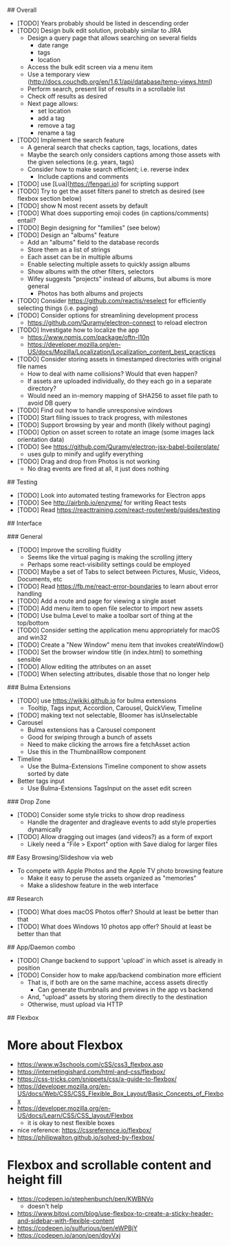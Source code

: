 # TODO

## Overall

- [TODO] Years probably should be listed in descending order
- [TODO] Design bulk edit solution, probably similar to JIRA
  - Design a query page that allows searching on several fields
    - date range
    - tags
    - location
  - Access the bulk edit screen via a menu item
  - Use a temporary view (http://docs.couchdb.org/en/1.6.1/api/database/temp-views.html)
  - Perform search, present list of results in a scrollable list
  - Check off results as desired
  - Next page allows:
    - set location
    - add a tag
    - remove a tag
    - rename a tag
- [TODO] Implement the search feature
  - A general search that checks caption, tags, locations, dates
  - Maybe the search only considers captions among those assets with the given selections (e.g. years, tags)
  - Consider how to make search efficient; i.e. reverse index
    - Include captions and comments
- [TODO] use [Lua](https://fengari.io) for scripting support
- [TODO] Try to get the asset filters panel to stretch as desired (see flexbox section below)
- [TODO] show N most recent assets by default
- [TODO] What does supporting emoji codes (in captions/comments) entail?
- [TODO] Begin designing for "families" (see below)
- [TODO] Design an "albums" feature
  - Add an "albums" field to the database records
  - Store them as a list of strings
  - Each asset can be in multiple albums
  - Enable selecting multiple assets to quickly assign albums
  - Show albums with the other filters, selectors
  - Wifey suggests "projects" instead of albums, but albums is more general
    - Photos has both albums and projects
- [TODO] Consider https://github.com/reactjs/reselect for efficiently selecting things (i.e. paging)
- [TODO] Consider options for streamlining development process
  - https://github.com/Quramy/electron-connect to reload electron
- [TODO] Investigate how to localize the app
  - https://www.npmjs.com/package/oftn-l10n
  - https://developer.mozilla.org/en-US/docs/Mozilla/Localization/Localization_content_best_practices
- [TODO] Consider storing assets in timestamped directories with original file names
  - How to deal with name collisions? Would that even happen?
  - If assets are uploaded individually, do they each go in a separate directory?
  - Would need an in-memory mapping of SHA256 to asset file path to avoid DB query
- [TODO] Find out how to handle unresponsive windows
- [TODO] Start filing issues to track progress, with milestones
- [TODO] Support browsing by year and month (likely without paging)
- [TODO] Option on asset screen to rotate an image (some images lack orientation data)
- [TODO] See https://github.com/Quramy/electron-jsx-babel-boilerplate/
  - uses gulp to minify and uglify everything
- [TODO] Drag and drop from Photos is not working
  - No drag events are fired at all, it just does nothing

## Testing

- [TODO] Look into automated testing frameworks for Electron apps
- [TODO] See http://airbnb.io/enzyme/ for writing React tests
- [TODO] Read https://reacttraining.com/react-router/web/guides/testing

## Interface

### General

- [TODO] Improve the scrolling fluidity
  - Seems like the virtual paging is making the scrolling jittery
  - Perhaps some react-visibility settings could be employed
- [TODO] Maybe a set of Tabs to select between Pictures, Music, Videos, Documents, etc
- [TODO] Read https://fb.me/react-error-boundaries to learn about error handling
- [TODO] Add a route and page for viewing a single asset
- [TODO] Add menu item to open file selector to import new assets
- [TODO] Use bulma Level to make a toolbar sort of thing at the top/bottom
- [TODO] Consider setting the application menu appropriately for macOS and win32
- [TODO] Create a "New Window" menu item that invokes createWindow()
- [TODO] Set the browser window title (in index.html) to something sensible
- [TODO] Allow editing the attributes on an asset
- [TODO] When selecting attributes, disable those that no longer help

### Bulma Extensions

- [TODO] use https://wikiki.github.io for bulma extensions
  - Tooltip, Tags input, Accordion, Carousel, QuickView, Timeline
- [TODO] making text not selectable, Bloomer has isUnselectable
- Carousel
  - Bulma extensions has a Carousel component
  - Good for swiping through a bunch of assets
  - Need to make clicking the arrows fire a fetchAsset action
  - Use this in the ThumbnailRow component
- Timeline
  - Use the Bulma-Extensions Timeline component to show assets sorted by date
- Better tags input
   - Use Bulma-Extensions TagsInput on the asset edit screen

### Drop Zone

- [TODO] Consider some style tricks to show drop readiness
  - Handle the dragenter and dragleave events to add style properties dynamically
- [TODO] Allow dragging out images (and videos?) as a form of export
  - Likely need a "File > Export" option with Save dialog for larger files

## Easy Browsing/Slideshow via web

- To compete with Apple Photos and the Apple TV photo browsing feature
  - Make it easy to peruse the assets organized as "memories"
  - Make a slideshow feature in the web interface

## Research

- [TODO] What does macOS Photos offer? Should at least be better than that
- [TODO] What does Windows 10 photos app offer? Should at least be better than that

## App/Daemon combo

- [TODO] Change backend to support 'upload' in which asset is already in position
- [TODO] Consider how to make app/backend combination more efficient
  - That is, if both are on the same machine, access assets directly
    - Can generate thumbnails and previews in the app vs backend
  - And, "upload" assets by storing them directly to the destination
  - Otherwise, must upload via HTTP

## Flexbox

* More about Flexbox
  - https://www.w3schools.com/cSS/css3_flexbox.asp
  - https://internetingishard.com/html-and-css/flexbox/
  - https://css-tricks.com/snippets/css/a-guide-to-flexbox/
  - https://developer.mozilla.org/en-US/docs/Web/CSS/CSS_Flexible_Box_Layout/Basic_Concepts_of_Flexbox
  - https://developer.mozilla.org/en-US/docs/Learn/CSS/CSS_layout/Flexbox
    + it is okay to nest flexible boxes
  - nice reference: https://cssreference.io/flexbox/
  - https://philipwalton.github.io/solved-by-flexbox/

* Flexbox and scrollable content and height fill
  - https://codepen.io/stephenbunch/pen/KWBNVo
    + doesn't help
  - https://www.bitovi.com/blog/use-flexbox-to-create-a-sticky-header-and-sidebar-with-flexible-content
  - https://codepen.io/sulfurious/pen/eWPBjY
  - https://codepen.io/anon/pen/doyVxj
